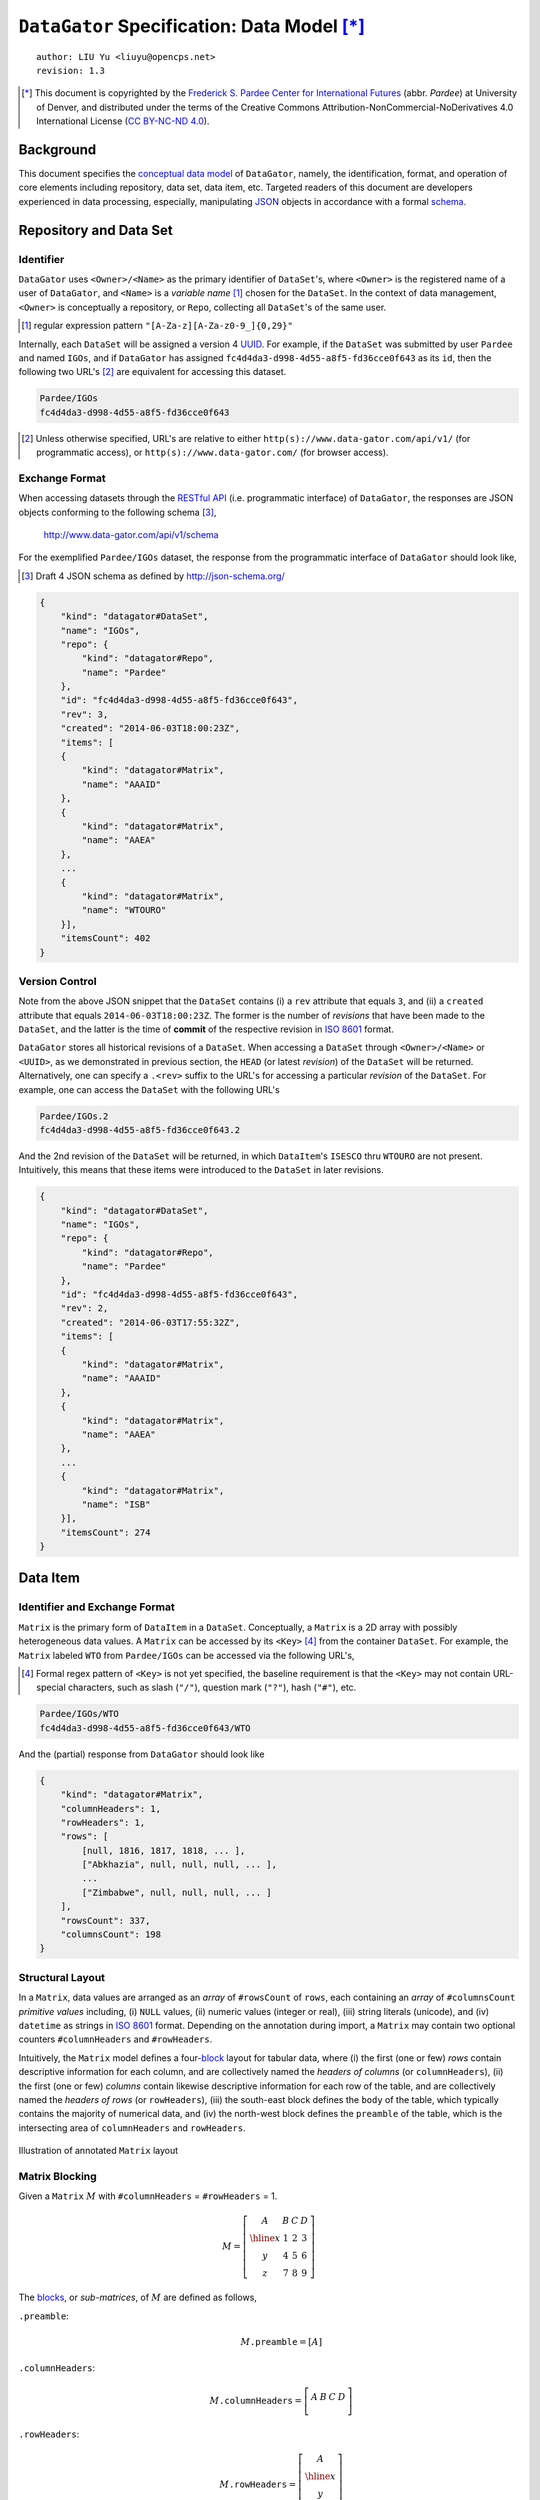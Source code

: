 ``DataGator`` Specification: Data Model [*]_
============================================

::

  author: LIU Yu <liuyu@opencps.net>
  revision: 1.3

.. [*] This document is copyrighted by the `Frederick S. Pardee Center for International Futures <http://pardee.du.edu>`_ (abbr. `Pardee`) at University of Denver, and distributed under the terms of the Creative Commons Attribution-NonCommercial-NoDerivatives 4.0 International License (`CC BY-NC-ND 4.0 <http://creativecommons.org/licenses/by-nc-nd/4.0/>`_).


Background
----------

This document specifies the `conceptual data model <http://en.wikipedia.org/wiki/Conceptual_schema>`_ of ``DataGator``, namely, the identification, format, and operation of core elements including repository, data set, data item, etc.
Targeted readers of this document are developers experienced in data processing, especially, manipulating `JSON`_ objects in accordance with a formal `schema <http://json-schema.org/>`_.

.. _`JSON`: http://json.org/


Repository and Data Set
-----------------------

Identifier
~~~~~~~~~~

``DataGator`` uses ``<Owner>/<Name>`` as the primary identifier of ``DataSet``'s, where ``<Owner>`` is the registered name of a user of ``DataGator``, and ``<Name>`` is a *variable name* [#]_ chosen for the ``DataSet``. In the context of data management, ``<Owner>`` is conceptually a repository, or ``Repo``, collecting all ``DataSet``'s of the same user.

.. [#] regular expression pattern ``"[A-Za-z][A-Za-z0-9_]{0,29}"``


Internally, each ``DataSet`` will be assigned a version 4 `UUID <http://en.wikipedia.org/wiki/UUID>`_. For example, if the ``DataSet`` was submitted by user ``Pardee`` and named ``IGOs``, and if ``DataGator`` has assigned ``fc4d4da3-d998-4d55-a8f5-fd36cce0f643`` as its ``id``, then the following two URL's [#]_ are equivalent for accessing this dataset.

.. code-block:: bash

    Pardee/IGOs
    fc4d4da3-d998-4d55-a8f5-fd36cce0f643

.. [#] Unless otherwise specified, URL's are relative to either ``http(s)://www.data-gator.com/api/v1/`` (for programmatic access), or ``http(s)://www.data-gator.com/`` (for browser access).


Exchange Format
~~~~~~~~~~~~~~~

When accessing datasets through the `RESTful API <http://en.wikipedia.org/wiki/RESTful_API>`_ (i.e. programmatic interface) of ``DataGator``, the responses are JSON objects conforming to the following schema [#]_,

    http://www.data-gator.com/api/v1/schema

For the exemplified ``Pardee/IGOs`` dataset, the response from the programmatic interface of ``DataGator`` should look like,

.. [#] Draft 4 JSON schema as defined by http://json-schema.org/

.. code-block:: json

    {
        "kind": "datagator#DataSet",
        "name": "IGOs",
        "repo": {
            "kind": "datagator#Repo",
            "name": "Pardee"
        },
        "id": "fc4d4da3-d998-4d55-a8f5-fd36cce0f643",
        "rev": 3,
        "created": "2014-06-03T18:00:23Z",
        "items": [
        {
            "kind": "datagator#Matrix",
            "name": "AAAID"
        },
        {
            "kind": "datagator#Matrix",
            "name": "AAEA"
        },
        ...
        {
            "kind": "datagator#Matrix",
            "name": "WTOURO"
        }],
        "itemsCount": 402
    }


Version Control
~~~~~~~~~~~~~~~

Note from the above JSON snippet that the ``DataSet`` contains (i) a ``rev`` attribute that equals ``3``, and (ii) a ``created`` attribute that equals ``2014-06-03T18:00:23Z``. The former is the number of *revisions* that have been made to the ``DataSet``, and the latter is the time of **commit** of the respective revision in `ISO 8601 <http://en.wikipedia.org/wiki/ISO_8601>`_ format.

``DataGator`` stores all historical revisions of a ``DataSet``. When accessing a ``DataSet`` through ``<Owner>/<Name>`` or ``<UUID>``, as we demonstrated in previous section, the ``HEAD`` (or latest *revision*) of the ``DataSet`` will be returned. Alternatively, one can specify a ``.<rev>`` suffix to the URL's for accessing a particular *revision* of the ``DataSet``.
For example, one can access the ``DataSet`` with the following URL's

.. code-block:: bash

    Pardee/IGOs.2
    fc4d4da3-d998-4d55-a8f5-fd36cce0f643.2

And the 2nd revision of the ``DataSet`` will be returned, in which ``DataItem``'s ``ISESCO`` thru ``WTOURO`` are not present. Intuitively, this means that these items were introduced to the ``DataSet`` in later revisions.

.. code-block:: json

    {
        "kind": "datagator#DataSet",
        "name": "IGOs",
        "repo": {
            "kind": "datagator#Repo",
            "name": "Pardee"
        },
        "id": "fc4d4da3-d998-4d55-a8f5-fd36cce0f643",
        "rev": 2,
        "created": "2014-06-03T17:55:32Z",
        "items": [
        {
            "kind": "datagator#Matrix",
            "name": "AAAID"
        },
        {
            "kind": "datagator#Matrix",
            "name": "AAEA"
        },
        ...
        {
            "kind": "datagator#Matrix",
            "name": "ISB"
        }],
        "itemsCount": 274
    }


Data Item
---------

Identifier and Exchange Format
~~~~~~~~~~~~~~~~~~~~~~~~~~~~~~

``Matrix`` is the primary form of ``DataItem`` in a ``DataSet``. Conceptually, a ``Matrix`` is a 2D array with possibly heterogeneous data values. A ``Matrix`` can be accessed by its ``<Key>`` [#]_ from the container ``DataSet``.
For example, the ``Matrix`` labeled ``WTO`` from ``Pardee/IGOs`` can be accessed via the following URL's,

.. [#] Formal regex pattern of ``<Key>`` is not yet specified, the baseline requirement is that the ``<Key>`` may not contain URL-special characters, such as slash (``"/"``), question mark (``"?"``), hash (``"#"``), etc.

.. code-block:: bash

    Pardee/IGOs/WTO
    fc4d4da3-d998-4d55-a8f5-fd36cce0f643/WTO

And the (partial) response from ``DataGator`` should look like

.. code-block:: json

    {
        "kind": "datagator#Matrix",
        "columnHeaders": 1,
        "rowHeaders": 1,
        "rows": [
            [null, 1816, 1817, 1818, ... ],
            ["Abkhazia", null, null, null, ... ],
            ...
            ["Zimbabwe", null, null, null, ... ]
        ],
        "rowsCount": 337,
        "columnsCount": 198
    }


Structural Layout
~~~~~~~~~~~~~~~~~

In a ``Matrix``, data values are arranged as an *array* of ``#rowsCount`` of ``rows``, each containing an *array* of ``#columnsCount`` *primitive values* including, (i) ``NULL`` values, (ii) numeric values (integer or real), (iii) string literals (unicode), and (iv) ``datetime`` as strings in `ISO 8601 <http://en.wikipedia.org/wiki/ISO_8601>`_ format.
Depending on the annotation during import, a ``Matrix`` may contain two optional counters ``#columnHeaders`` and ``#rowHeaders``.

Intuitively, the ``Matrix`` model defines a four-`block <http://en.wikipedia.org/wiki/Block_matrix>`_ layout for tabular data, where (i) the first (one or few) *rows* contain descriptive information for each column, and are collectively named the *headers of columns* (or ``columnHeaders``), (ii) the first (one or few) *columns* contain likewise descriptive information for each row of the table, and are collectively named the *headers of rows* (or ``rowHeaders``), (iii) the south-east block defines the ``body`` of the table, which typically contains the majority of numerical data, and (iv) the north-west block defines the ``preamble`` of the table, which is the intersecting area of ``columnHeaders`` and ``rowHeaders``.

.. figure:: fig/table2matrix.pdf
   :width: 4.2in
   :height: 1.1in
   :align: center

   Illustration of annotated ``Matrix`` layout


Matrix Blocking
~~~~~~~~~~~~~~~

Given a ``Matrix`` :math:`M` with ``#columnHeaders`` = ``#rowHeaders`` = 1.

.. math::

    M = \left[\begin{array}{c|ccc}
            A & B & C & D \\
            \hline
            x & 1 & 2 & 3 \\
            y & 4 & 5 & 6 \\
            z & 7 & 8 & 9
        \end{array}\right]

The `blocks <http://en.wikipedia.org/wiki/Block_matrix>`_, or *sub-matrices*, of :math:`M` are defined as follows,


``.preamble``:
  .. math::
  
    M \mathtt{.preamble} = \left[ A \right]

``.columnHeaders``:
  .. math::
  
    M \mathtt{.columnHeaders} = 
        \left[\begin{array}{c|ccc}
            A & B & C & D \\
        \end{array}\right]

``.rowHeaders``:
  .. math::

    M \mathtt{.rowHeaders} =
        \left[\begin{array}{c}
            A \\
            \hline
            x \\
            y \\
            z
        \end{array}\right]

``.body``:
  .. math::
  
    M \mathtt{.body} =
        \begin{bmatrix}
            1 && 2 && 3 \\
            4 && 5 && 6 \\
            7 && 8 && 9
        \end{bmatrix}

The four-`block <http://en.wikipedia.org/wiki/Block_matrix>`_ layout of ``Matrix`` exhibits certain degree of self-similarity. Namely, if we view the ``columnHeaders`` as a sub-``Matrix``, then the ``preamble`` of the full ``Matrix`` becomes the ``rowHeaders`` of the sub-``Matrix``, i.e.,

  .. math::

    M \mathtt{.columnHeaders}\mathtt{.rowHeaders} = M \mathtt{.preamble} = \left[ A \right]

Likewise for the ``rowHeaders``, the ``preamble`` of the full ``Matrix`` can also be viewed as the ``columnHeaders`` of the sub-``Matrix``, i.e.,

  .. math::

    M \mathtt{.rowHeaders}\mathtt{.columnHeaders} = M \mathtt{.preamble} = \left[ A \right]

Following this manner, the north-east block of the full ``Matrix`` is the ``body`` of the ``columnHeaders`` (or ``columnHeaders.body``); and the south-west block of the full ``Matrix`` is the ``body`` of the ``rowHeaders`` (or ``rowHeaders.body``), i.e.,

  .. math::

    M \mathtt{.columnHeaders}\mathtt{.body} = \left[\begin{array}{ccc}
            B & C & D \\
        \end{array}\right]

    M \mathtt{.rowHeaders}\mathtt{.body} = \begin{bmatrix}
            x \\
            y \\
            z
        \end{bmatrix}

Matrix Striding
~~~~~~~~~~~~~~~

Striding is the iterative traversal of *row vectors* from a ``Matrix``. Data processing functions and arithmetic operators can be applied to the ``.rows`` of a ``Matrix``.

``.rows``:
  .. math::

    M \mathtt{.rows} =
        \begin{bmatrix}
            x && 1 && 2 && 3 \\
            \hline
            y && 4 && 5 && 6 \\
            \hline
            z && 7 && 8 && 9
        \end{bmatrix}

To access data in a ``Matrix`` on *column* basis, one should first obtain the *transpose*, i.e., ``.T``, of the ``Matrix``, then access it's ``.rows``, i.e.,

``.T``:
  .. math::

    M \mathtt{.T} \mathtt{.rows} = 
        \begin{bmatrix}
            B && 1 && 4 && 7 \\
            \hline
            C && 2 && 5 && 8 \\
            \hline
            D && 3 && 6 && 9
        \end{bmatrix}
